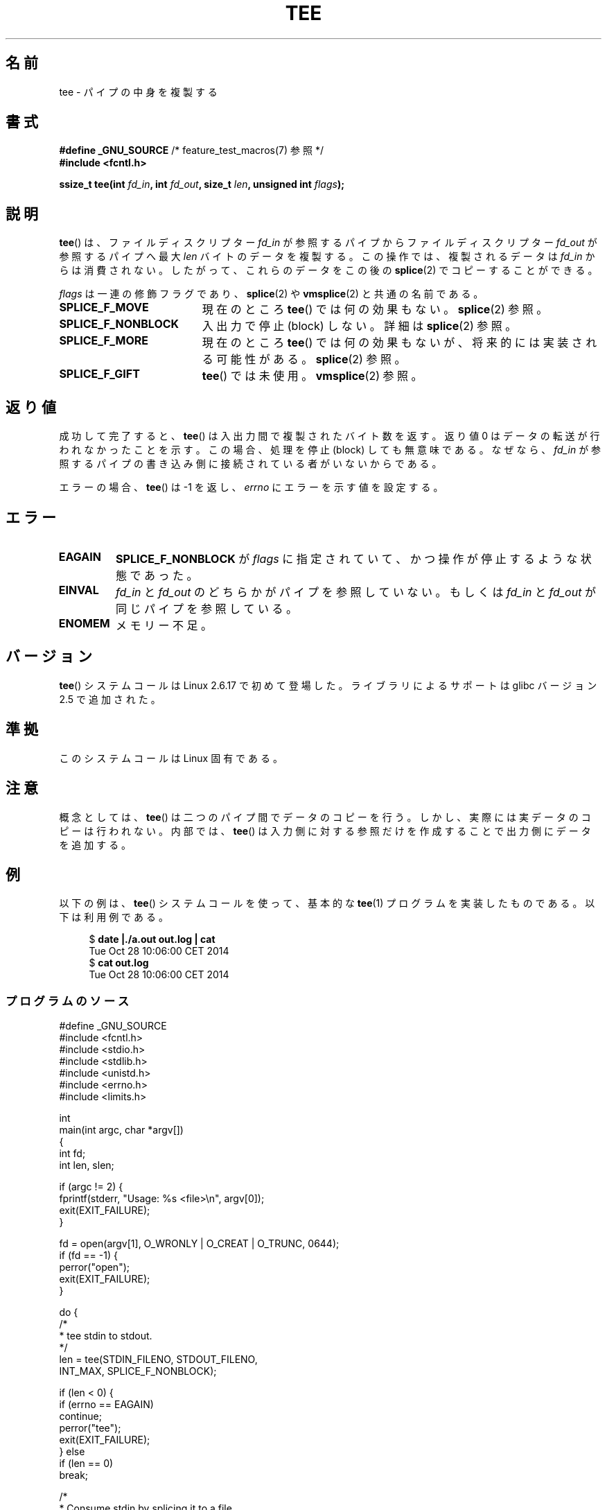 .\" This manpage is Copyright (C) 2006 Jens Axboe
.\" and Copyright (C) 2006 Michael Kerrisk <mtk.manpages@gmail.com>
.\"
.\" %%%LICENSE_START(VERBATIM)
.\" Permission is granted to make and distribute verbatim copies of this
.\" manual provided the copyright notice and this permission notice are
.\" preserved on all copies.
.\"
.\" Permission is granted to copy and distribute modified versions of this
.\" manual under the conditions for verbatim copying, provided that the
.\" entire resulting derived work is distributed under the terms of a
.\" permission notice identical to this one.
.\"
.\" Since the Linux kernel and libraries are constantly changing, this
.\" manual page may be incorrect or out-of-date.  The author(s) assume no
.\" responsibility for errors or omissions, or for damages resulting from
.\" the use of the information contained herein.  The author(s) may not
.\" have taken the same level of care in the production of this manual,
.\" which is licensed free of charge, as they might when working
.\" professionally.
.\"
.\" Formatted or processed versions of this manual, if unaccompanied by
.\" the source, must acknowledge the copyright and authors of this work.
.\" %%%LICENSE_END
.\"
.\"*******************************************************************
.\"
.\" This file was generated with po4a. Translate the source file.
.\"
.\"*******************************************************************
.\"
.\" Japanese Version Copyright (c) 2007  Akihiro MOTOKI
.\"         all rights reserved.
.\" Translated 2007-02-04, Akihiro MOTOKI <amotoki@dd.iij4u.or.jp>
.\"
.TH TEE 2 2014\-12\-31 Linux "Linux Programmer's Manual"
.SH 名前
tee \- パイプの中身を複製する
.SH 書式
.nf
\fB#define _GNU_SOURCE\fP         /* feature_test_macros(7) 参照 */
\fB#include <fcntl.h>\fP

\fBssize_t tee(int \fP\fIfd_in\fP\fB, int \fP\fIfd_out\fP\fB, size_t \fP\fIlen\fP\fB, unsigned int \fP\fIflags\fP\fB);\fP
.fi
.\" Return type was long before glibc 2.7
.SH 説明
.\" Example programs http://brick.kernel.dk/snaps
.\"
.\"
.\" add a "tee(in, out1, out2)" system call that duplicates the pages
.\" (again, incrementing their reference count, not copying the data) from
.\" one pipe to two other pipes.
\fBtee\fP()  は、ファイルディスクリプター \fIfd_in\fP が参照するパイプからファイルディスクリプター \fIfd_out\fP
が参照するパイプへ最大 \fIlen\fP バイトのデータを複製する。 この操作では、複製されるデータは \fIfd_in\fP
からは消費されない。したがって、これらのデータをこの後の \fBsplice\fP(2)  でコピーすることができる。

\fIflags\fP は一連の修飾フラグであり、 \fBsplice\fP(2)  や \fBvmsplice\fP(2)  と共通の名前である。
.TP  1.9i
\fBSPLICE_F_MOVE\fP
現在のところ \fBtee\fP()  では何の効果もない。 \fBsplice\fP(2)  参照。
.TP 
\fBSPLICE_F_NONBLOCK\fP
入出力で停止 (block) しない。詳細は \fBsplice\fP(2)  参照。
.TP 
\fBSPLICE_F_MORE\fP
現在のところ \fBtee\fP()  では何の効果もないが、将来的には実装される可能性がある。 \fBsplice\fP(2)  参照。
.TP 
\fBSPLICE_F_GIFT\fP
\fBtee\fP()  では未使用。 \fBvmsplice\fP(2)  参照。
.SH 返り値
成功して完了すると、 \fBtee\fP()  は入出力間で複製されたバイト数を返す。 返り値 0 はデータの転送が行われなかったことを示す。
この場合、処理を停止 (block) しても無意味である。 なぜなら、 \fIfd_in\fP
が参照するパイプの書き込み側に接続されている者がいないからである。

エラーの場合、 \fBtee\fP()  は \-1 を返し、 \fIerrno\fP にエラーを示す値を設定する。
.SH エラー
.TP 
\fBEAGAIN\fP
\fBSPLICE_F_NONBLOCK\fP が \fIflags\fP に指定されていて、かつ操作が停止するような状態であった。
.TP 
\fBEINVAL\fP
\fIfd_in\fP と \fIfd_out\fP のどちらかがパイプを参照していない。もしくは \fIfd_in\fP と \fIfd_out\fP
が同じパイプを参照している。
.TP 
\fBENOMEM\fP
メモリー不足。
.SH バージョン
\fBtee\fP() システムコールは Linux 2.6.17 で初めて登場した。
ライブラリによるサポートは glibc バージョン 2.5 で追加された。
.SH 準拠
このシステムコールは Linux 固有である。
.SH 注意
概念としては、 \fBtee\fP()  は二つのパイプ間でデータのコピーを行う。 しかし、実際には実データのコピーは行われない。 内部では、
\fBtee\fP()  は入力側に対する参照だけを作成することで出力側にデータを 追加する。
.SH 例
以下の例は、 \fBtee\fP()  システムコールを使って、 基本的な \fBtee\fP(1)  プログラムを実装したものである。 以下は利用例である。

.in +4n
.nf
$ \fBdate |./a.out out.log | cat\fP
Tue Oct 28 10:06:00 CET 2014
$ \fBcat out.log\fP
Tue Oct 28 10:06:00 CET 2014
.fi
.in
.SS プログラムのソース
.nf

#define _GNU_SOURCE
#include <fcntl.h>
#include <stdio.h>
#include <stdlib.h>
#include <unistd.h>
#include <errno.h>
#include <limits.h>

int
main(int argc, char *argv[])
{
    int fd;
    int len, slen;

    if (argc != 2) {
        fprintf(stderr, "Usage: %s <file>\en", argv[0]);
        exit(EXIT_FAILURE);
    }

    fd = open(argv[1], O_WRONLY | O_CREAT | O_TRUNC, 0644);
    if (fd == \-1) {
        perror("open");
        exit(EXIT_FAILURE);
    }

    do {
        /*
         * tee stdin to stdout.
         */
        len = tee(STDIN_FILENO, STDOUT_FILENO,
                  INT_MAX, SPLICE_F_NONBLOCK);

        if (len < 0) {
            if (errno == EAGAIN)
                continue;
            perror("tee");
            exit(EXIT_FAILURE);
        } else
            if (len == 0)
                break;

        /*
         * Consume stdin by splicing it to a file.
         */
        while (len > 0) {
            slen = splice(STDIN_FILENO, NULL, fd, NULL,
                          len, SPLICE_F_MOVE);
            if (slen < 0) {
                perror("splice");
                break;
            }
            len \-= slen;
        }
    } while (1);

    close(fd);
    exit(EXIT_SUCCESS);
}
.fi
.SH 関連項目
\fBsplice\fP(2), \fBvmsplice\fP(2)
.SH この文書について
この man ページは Linux \fIman\-pages\fP プロジェクトのリリース 3.79 の一部
である。プロジェクトの説明とバグ報告に関する情報は
http://www.kernel.org/doc/man\-pages/ に書かれている。
